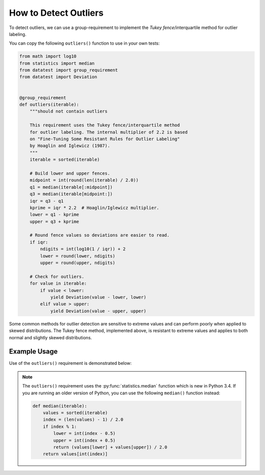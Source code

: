 
.. module:: datatest

.. meta::
    :description: How to check for outliers.
    :keywords: datatest, detect outliers


######################
How to Detect Outliers
######################

To detect outliers, we can use a group-requirement to implement
the *Tukey fence*/interquartile method for outlier labeling.

You can copy the following ``outliers()`` function to use in your
own tests:

.. code-block:: python

    from math import log10
    from statistics import median
    from datatest import group_requirement
    from datatest import Deviation


    @group_requirement
    def outliers(iterable):
        """should not contain outliers

        This requirement uses the Tukey fence/interquartile method
        for outlier labeling. The internal multiplier of 2.2 is based
        on "Fine-Tuning Some Resistant Rules for Outlier Labeling"
        by Hoaglin and Iglewicz (1987).
        """
        iterable = sorted(iterable)

        # Build lower and upper fences.
        midpoint = int(round(len(iterable) / 2.0))
        q1 = median(iterable[:midpoint])
        q3 = median(iterable[midpoint:])
        iqr = q3 - q1
        kprime = iqr * 2.2  # Hoaglin/Iglewicz multiplier.
        lower = q1 - kprime
        upper = q3 + kprime

        # Round fence values so deviations are easier to read.
        if iqr:
            ndigits = int(log10(1 / iqr)) + 2
            lower = round(lower, ndigits)
            upper = round(upper, ndigits)

        # Check for outliers.
        for value in iterable:
            if value < lower:
                yield Deviation(value - lower, lower)
            elif value > upper:
                yield Deviation(value - upper, upper)


Some common methods for outlier detection are sensitive to extreme
values and can perform poorly when applied to skewed distributions.
The Tukey fence method, implemented above, is resistant to extreme
values and applies to both normal and slightly skewed distributions.


Example Usage
=============

Use of the ``outliers()`` requirement is demonstrated below:

.. tabs::

    .. group-tab:: Pytest

        .. code-block:: python
            :emphasize-lines: 8,16

            from datatest import validate

            ...

            def test_outliers1():
                data = [12, 5, 8, 37, 5, 7, 15]  # <- 37 is an outlier

                validate(data, outliers)


            def test_outliers2():
                data = {
                    'A': [12, 5, 8, 37, 5, 7, 15],  # <- 37 is an outlier
                    'B': [83, 75, 78, 50, 76, 89],  # <- 50 is an outlier
                }
                validate(data, outliers)


    .. group-tab:: Unittest

        .. code-block:: python
            :emphasize-lines: 10,17

            from datatest import DataTestCase

            ...

            class MyTest(DataTestCase):

                def test_outliers1(self):
                    data = [12, 5, 8, 37, 5, 7, 15]  # <- 37 is an outlier

                    self.assertValid(data, outliers)

                def test_outliers2(self):
                    data = {
                        'A': [12, 5, 8, 37, 5, 7, 15],  # <- 37 is an outlier
                        'B': [83, 75, 78, 50, 76, 89],  # <- 50 is an outlier
                    }
                    self.assertValid(data, outliers)


.. note::

    The ``outliers()`` requirement uses the :py:func:`statistics.median`
    function which is new in Python 3.4. If you are running an older
    version of Python, you can use the following ``median()`` function
    instead:

    .. code-block:: python

        def median(iterable):
            values = sorted(iterable)
            index = (len(values) - 1) / 2.0
            if index % 1:
                lower = int(index - 0.5)
                upper = int(index + 0.5)
                return (values[lower] + values[upper]) / 2.0
            return values[int(index)]


..
    https://www.itl.nist.gov/div898/handbook/eda/section3/eda35h.htm
